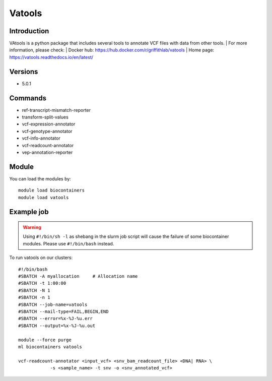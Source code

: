 .. _backbone-label:

Vatools
==============================

Introduction
~~~~~~~~
VAtools is a python package that includes several tools to annotate VCF files with data from other tools.
| For more information, please check:
| Docker hub: https://hub.docker.com/r/griffithlab/vatools 
| Home page: https://vatools.readthedocs.io/en/latest/

Versions
~~~~~~~~
- 5.0.1

Commands
~~~~~~~
- ref-transcript-mismatch-reporter
- transform-split-values
- vcf-expression-annotator
- vcf-genotype-annotator
- vcf-info-annotator
- vcf-readcount-annotator
- vep-annotation-reporter

Module
~~~~~~~~
You can load the modules by::

    module load biocontainers
    module load vatools

Example job
~~~~~
.. warning::
    Using ``#!/bin/sh -l`` as shebang in the slurm job script will cause the failure of some biocontainer modules. Please use ``#!/bin/bash`` instead.

To run vatools on our clusters::

    #!/bin/bash
    #SBATCH -A myallocation     # Allocation name
    #SBATCH -t 1:00:00
    #SBATCH -N 1
    #SBATCH -n 1
    #SBATCH --job-name=vatools
    #SBATCH --mail-type=FAIL,BEGIN,END
    #SBATCH --error=%x-%J-%u.err
    #SBATCH --output=%x-%J-%u.out

    module --force purge
    ml biocontainers vatools

    vcf-readcount-annotator <input_vcf> <snv_bam_readcount_file> <DNA| RNA> \
                -s <sample_name> -t snv -o <snv_annotated_vcf>
